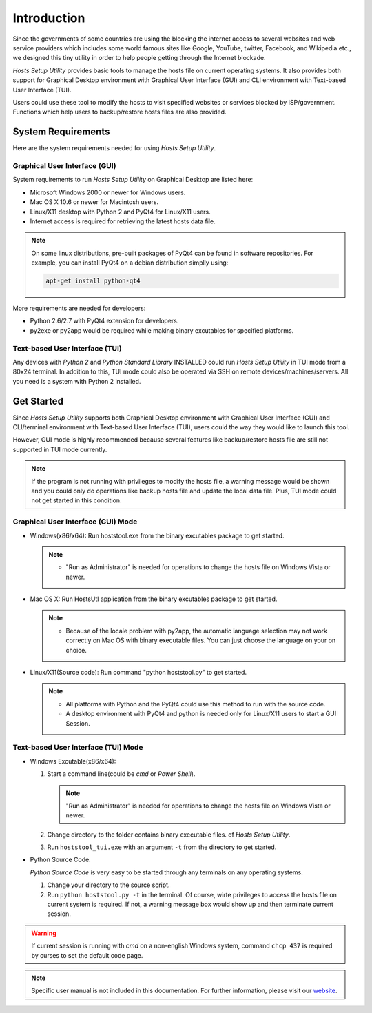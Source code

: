 Introduction
============

Since the governments of some countries are using the blocking the internet
access to several websites and web service providers which includes some world
famous sites like Google, YouTube, twitter, Facebook, and Wikipedia etc., we
designed this tiny utility in order to help people getting through the
Internet blockade.

`Hosts Setup Utility` provides basic tools to manage the hosts file on current
operating systems. It also provides both support for Graphical Desktop
environment with Graphical User Interface (GUI) and CLI environment with
Text-based User Interface (TUI).

Users could use these tool to modify the hosts to visit specified websites or
services blocked by ISP/government. Functions which help users to
backup/restore hosts files are also provided.


System Requirements
-------------------

Here are the system requirements needed for using `Hosts Setup Utility`.

Graphical User Interface (GUI)
``````````````````````````````

System requirements to run `Hosts Setup Utility` on Graphical Desktop are
listed here:

* Microsoft Windows 2000 or newer for Windows users.

* Mac OS X 10.6 or newer for Macintosh users.

* Linux/X11 desktop with Python 2 and PyQt4 for Linux/X11 users.

* Internet access is required for retrieving the latest hosts data file.

.. note:: On some linux distributions, pre-built packages of PyQt4 can be
    found in software repositories. For example, you can install PyQt4 on
    a debian distribution simplly using:

    .. code-block:: bash

        apt-get install python-qt4


More requirements are needed for developers:

* Python 2.6/2.7 with PyQt4 extension for developers.

* py2exe or py2app would be required while making binary excutables for
  specified platforms.


Text-based User Interface (TUI)
```````````````````````````````

Any devices with `Python 2` and `Python Standard Library` INSTALLED could run
`Hosts Setup Utility` in TUI mode from a 80x24 terminal. In addition to this,
TUI mode could also be operated via SSH on remote devices/machines/servers.
All you need is a system with Python 2 installed.


.. _intro-get-started:

Get Started
-----------

Since `Hosts Setup Utility` supports both Graphical Desktop environment with
Graphical User Interface (GUI) and CLI/terminal environment with Text-based
User Interface (TUI), users could the way they would like to launch this tool.

However, GUI mode is highly recommended because several features like
backup/restore hosts file are still not supported in TUI mode currently.

.. note:: If the program is not running with privileges to modify the hosts
    file, a warning message would be shown and you could only do operations
    like backup hosts file and update the local data file. Plus, TUI mode
    could not get started in this condition.


Graphical User Interface (GUI) Mode
```````````````````````````````````

* Windows(x86/x64): Run hoststool.exe from the binary excutables package to
  get started.

  .. note::
      - "Run as Administrator" is needed for operations to change the
        hosts file on Windows Vista or newer.

* Mac OS X: Run HostsUtl application from the binary excutables package to get
  started.

  .. note::
      - Because of the locale problem with py2app, the automatic language
        selection may not work correctly on Mac OS with binary executable
        files. You can just choose the language on your on choice.

* Linux/X11(Source code): Run command "python hoststool.py" to get started.

  .. note::
      - All platforms with Python and the PyQt4 could use this method to run
        with the source code.
      - A desktop environment with PyQt4 and python is needed only for
        Linux/X11 users to start a GUI Session.


Text-based User Interface (TUI) Mode
````````````````````````````````````

* Windows Excutable(x86/x64):

  #. Start a command line(could be `cmd` or `Power Shell`).

     .. note:: "Run as Administrator" is needed for operations to change the
        hosts file on Windows Vista or newer.

  #. Change directory to the folder contains binary executable files. of
     `Hosts Setup Utility`.

  #. Run ``hoststool_tui.exe`` with an argument ``-t`` from the directory to
     get started.

* Python Source Code:

  `Python Source Code` is very easy to be started through any terminals on any
  operating systems.

  #. Change your directory to the source script.

  #. Run ``python hoststool.py -t`` in the terminal. Of course, wirte
     privileges to access the hosts file on current system is required. If
     not, a warning message box would show up and then terminate current
     session.

.. seealso:: :class:`~hoststool.UtilLauncher`.

.. warning:: If current session is running with `cmd` on a non-english
    Windows system, command ``chcp 437`` is required by curses to set the
    default code page.

.. note:: Specific user manual is not included in this documentation. For
    further information, please visit our
    `website <https://hosts.huhamhire.com>`_.
